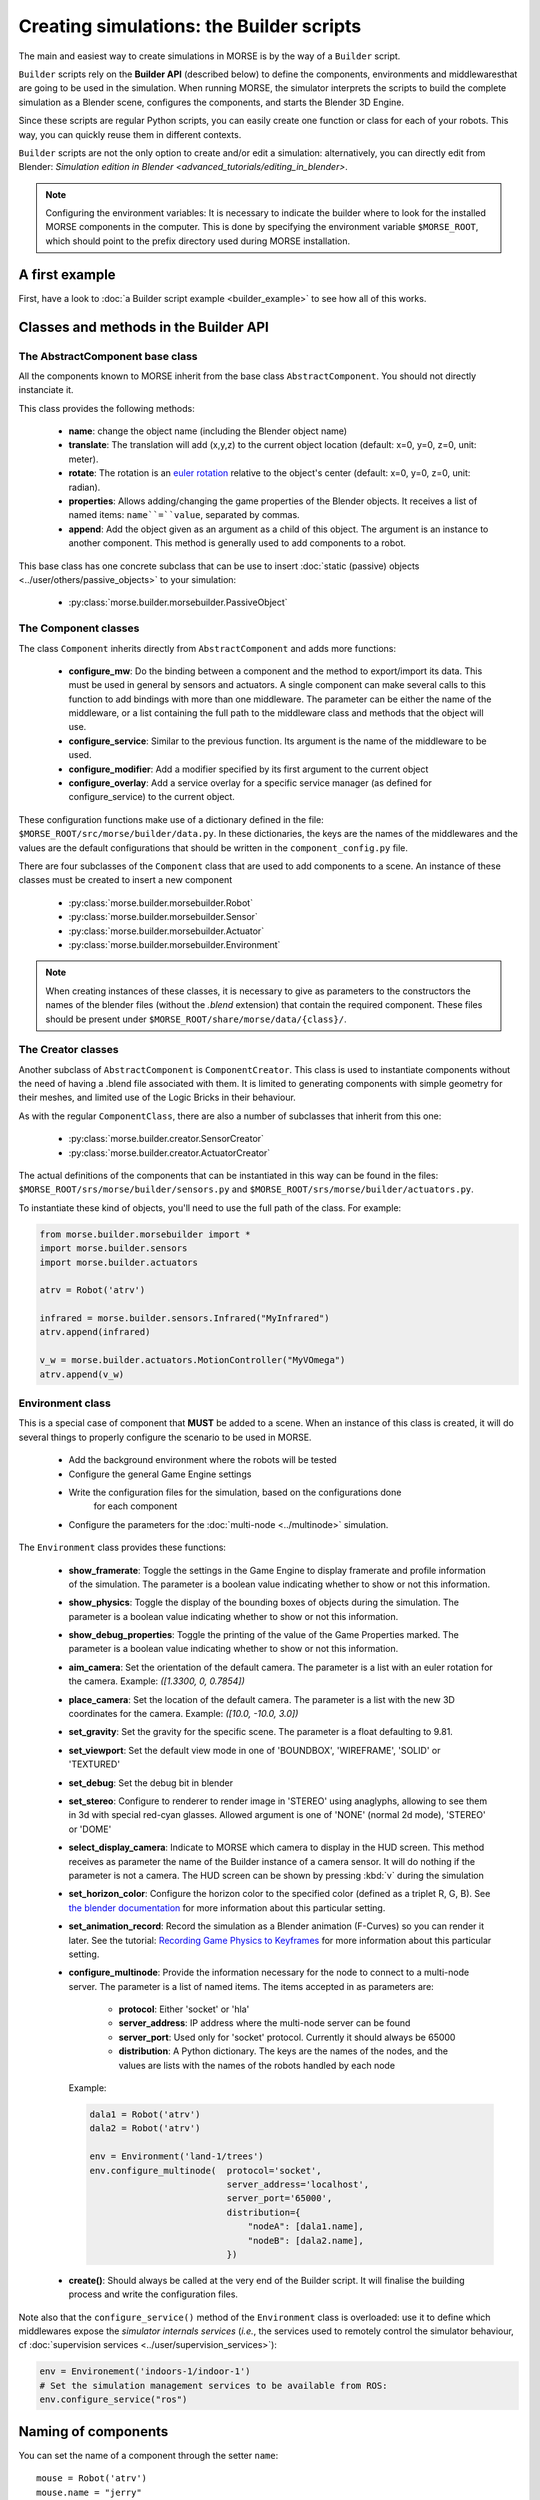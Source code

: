 Creating simulations: the Builder scripts
=========================================

The main and easiest way to create simulations in MORSE is by the way of a
``Builder`` script.

``Builder`` scripts rely on the **Builder API** (described below) to define the
components, environments and middlewaresthat are going to be used in the
simulation. When running MORSE, the simulator interprets the scripts to build
the complete simulation as a Blender scene, configures the components, and starts
the Blender 3D Engine.

Since these scripts are regular Python scripts, you can easily create one
function or class for each of your robots. This way, you can quickly reuse them
in different contexts.

``Builder`` scripts are not the only option to create and/or edit a simulation:
alternatively, you can directly edit from Blender: `Simulation edition in
Blender <advanced_tutorials/editing_in_blender>`.

.. note:: Configuring the environment variables:
    It is necessary to indicate the builder where to look for the installed MORSE
    components in the computer. This is done by specifying the environment variable
    ``$MORSE_ROOT``, which should point to the prefix directory used during
    MORSE installation.

A first example
---------------

First, have a look to :doc:`a Builder script example <builder_example>` to
see how all of this works.

Classes and methods in the Builder API
--------------------------------------

The AbstractComponent base class
++++++++++++++++++++++++++++++++

All the components known to MORSE inherit from the base class
``AbstractComponent``. You should not directly instanciate it.

This class provides the following methods:

 * **name**: change the object name (including the Blender object name)
 * **translate**: The translation will add (x,y,z) to the current object
   location (default: x=0, y=0, z=0, unit: meter).
 * **rotate**: The rotation is an `euler rotation
   <http://www.blender.org/documentation/blender_python_api_2_62_release/bpy.types.Object.html#bpy.types.Object.rotation_euler>`_
   relative to the object's center (default: x=0, y=0, z=0, unit: radian).
 * **properties**: Allows adding/changing the game properties of the Blender
   objects. It receives a list of named items: ``name``=``value``, separated by
   commas.
 * **append**: Add the object given as an argument as a child of this object.
   The argument is an instance to another component. This method is generally
   used to add components to a robot.

This base class has one concrete subclass that can be use to insert :doc:`static
(passive) objects <../user/others/passive_objects>` to your simulation:

 * :py:class:`morse.builder.morsebuilder.PassiveObject`

The Component classes
+++++++++++++++++++++

The class ``Component`` inherits directly from ``AbstractComponent`` and adds
more functions:

 * **configure_mw**: Do the binding between a component and the method to
   export/import its data. This must be used in general by sensors and
   actuators. A single component can make several calls to this function to add
   bindings with more than one middleware. The parameter can be either the name
   of the middleware, or a list containing the full path to the middleware
   class and methods that the object will use.
 * **configure_service**: Similar to the previous function. Its argument is the
   name of the middleware to be used.
 * **configure_modifier**: Add a modifier specified by its first argument to
   the current object
 * **configure_overlay**: Add a service overlay for a specific service manager
   (as defined for configure_service) to the current object.

These configuration functions make use of a dictionary defined in the file:
``$MORSE_ROOT/src/morse/builder/data.py``. In these dictionaries, the keys are
the names of the middlewares and the values are the default configurations that
should be written in the ``component_config.py`` file.

There are four subclasses of the ``Component`` class that are used to add
components to a scene.  An instance of these classes must be created to insert
a new component

 * :py:class:`morse.builder.morsebuilder.Robot`
 * :py:class:`morse.builder.morsebuilder.Sensor`
 * :py:class:`morse.builder.morsebuilder.Actuator`
 * :py:class:`morse.builder.morsebuilder.Environment`

.. note::
   When creating instances of these classes, it is necessary to give as
   parameters to the constructors the names of the blender files (without the
   *.blend* extension) that contain the required component. These files should
   be present under ``$MORSE_ROOT/share/morse/data/{class}/``.


The Creator classes
+++++++++++++++++++

Another subclass of ``AbstractComponent`` is ``ComponentCreator``. This class
is used to instantiate components without the need of having a .blend file
associated with them. It is limited to generating components with simple
geometry for their meshes, and limited use of the Logic Bricks in their
behaviour.

As with the regular ``ComponentClass``, there are also a number of subclasses
that inherit from this one:

 * :py:class:`morse.builder.creator.SensorCreator`
 * :py:class:`morse.builder.creator.ActuatorCreator`

The actual definitions of the components that can be instantiated in this way
can be found in the files:
``$MORSE_ROOT/srs/morse/builder/sensors.py`` and
``$MORSE_ROOT/srs/morse/builder/actuators.py``.

To instantiate these kind of objects, you'll need to use the full path of the
class. For example:

.. code-block:: python

  from morse.builder.morsebuilder import *
  import morse.builder.sensors
  import morse.builder.actuators

  atrv = Robot('atrv')

  infrared = morse.builder.sensors.Infrared("MyInfrared")
  atrv.append(infrared)

  v_w = morse.builder.actuators.MotionController("MyVOmega")
  atrv.append(v_w)


Environment class
+++++++++++++++++

This is a special case of component that **MUST** be added to a scene.
When an instance of this class is created, it will do several things to properly
configure the scenario to be used in MORSE.

 * Add the background environment where the robots will be tested
 * Configure the general Game Engine settings
 * Write the configuration files for the simulation, based on the configurations done
    for each component
 * Configure the parameters for the :doc:`multi-node <../multinode>` simulation.

The ``Environment`` class provides these functions:

 * **show_framerate**: Toggle the settings in the Game Engine to display
   framerate and profile information of the simulation. The parameter is a
   boolean value indicating whether to show or not this information.
 * **show_physics**: Toggle the display of the bounding boxes of objects during
   the simulation. The parameter is a boolean value indicating whether to show
   or not this information.
 * **show_debug_properties**: Toggle the printing of the value of the Game Properties
   marked. The parameter is a boolean value indicating whether to show or not
   this information.
 * **aim_camera**: Set the orientation of the default camera. The parameter is
   a list with an euler rotation for the camera. Example: *([1.3300, 0,
   0.7854])*
 * **place_camera**: Set the location of the default camera. The parameter is a
   list with the new 3D coordinates for the camera. Example: *([10.0, -10.0,
   3.0])*
 * **set_gravity**: Set the gravity for the specific scene. The parameter is a
   float defaulting to 9.81.
 * **set_viewport**: Set the default view mode in one of 'BOUNDBOX',
   'WIREFRAME', 'SOLID' or 'TEXTURED'
 * **set_debug**: Set the debug bit in blender
 * **set_stereo**: Configure to renderer to render image in 'STEREO' using
   anaglyphs, allowing to see them in 3d with special red-cyan glasses.
   Allowed argument is one of 'NONE' (normal 2d mode), 'STEREO' or 'DOME'
 * **select_display_camera**: Indicate to MORSE which camera to display in the
   HUD screen. This method receives as parameter the name of the Builder instance
   of a camera sensor. It will do nothing if the parameter is not a camera.
   The HUD screen can be shown by pressing :kbd:`v` during the simulation
 * **set_horizon_color**: Configure the horizon color to the specified color
   (defined as a triplet R, G, B). See `the blender documentation
   <http://wiki.blender.org/index.php/Doc:2.6/Manual/World/Background>`_ for more
   information about this particular setting.
 * **set_animation_record**: Record the simulation as a Blender animation
   (F-Curves) so you can render it later. See the tutorial: `Recording Game
   Physics to Keyframes <http://cgcookie.com/blender/2011/05/10/tip-recording-game-physics-to-keyframes/>`_
   for more information about this particular setting.
 * **configure_multinode**: Provide the information necessary for the node to
   connect to a multi-node server. The parameter is a list of named items.
   The items accepted in as parameters are:

    * **protocol**: Either 'socket' or 'hla'
    * **server_address**: IP address where the multi-node server can be found
    * **server_port**: Used only for 'socket' protocol. Currently it should always be 65000
    * **distribution**: A Python dictionary. The keys are the names of the
      nodes, and the values are lists with the names of the robots handled by
      each node

   Example:

   .. code-block:: python

        dala1 = Robot('atrv')
        dala2 = Robot('atrv')

        env = Environment('land-1/trees')
        env.configure_multinode(  protocol='socket',
                                  server_address='localhost',
                                  server_port='65000',
                                  distribution={
                                      "nodeA": [dala1.name],
                                      "nodeB": [dala2.name],
                                  })


 * **create()**: Should always be called at the very end of the Builder script.
   It will finalise the building process and write the configuration files.

Note also that the ``configure_service()`` method of the ``Environment`` class
is overloaded: use it to define which middlewares expose the *simulator
internals services* (*i.e.*, the services used to remotely control the
simulator behaviour, cf :doc:`supervision services
<../user/supervision_services>`):

.. code-block:: python

    env = Environement('indoors-1/indoor-1')
    # Set the simulation management services to be available from ROS:
    env.configure_service("ros")


Naming of components
--------------------

You can set the name of a component through the setter ``name``::

    mouse = Robot('atrv')
    mouse.name = "jerry"


If you do not explicitely set the name of your components, ``Builder``
scripts rename automatically your components (which includes the Blender
objects representing your components) based on **the name of the variable used
in your Builder script**.

In all cases, the components names are automatically **prefixed with their
parents**, to prevent name collision.

Let take an example. Consider this script, with two robots::

    tom = Robot('atrv')
    lefteye = Sensor('camera')
    ptu = Actuator('ptu')
    righteye = Sensor('camera')
    righteye.name = "blindeye"
    
    tom.append(lefteye)
    ptu.append(righteye)
    tom.append(ptu)
    
    mouse = Robot('atrv')
    mouse.name = "jerry"
    cam = Sensor('camera')
    jerry.append(cam)

If you open it in MORSE for edition (with ``morse edit``) and you look at the
outliner, you see that the hierarchy of objects looks like that:

.. code-block:: none
    
    tom
     |-> tom.lefteye
     |-> tom.ptu
        |-> tom.ptu.blindeye
    jerry
     |-> jerry.cam

``tom`` comes from the variable name, whereas ``jerry`` was manually set.

.. note::

    Automatic renaming only works for components *visible* from your
    script (*ie*, a component declared in a function or class, which is not
    assigned to a variable that belongs to you ``Builder`` script, will not be
    renamed) or components that were appended to a component which is visible.

.. note::
    
    If name collisions occur anyway, Blender automatically adds an
    incremental suffix like ``.001``, ``.002``, etc.

Detailed explanations of class functions
----------------------------------------

Component properties
++++++++++++++++++++

You can modify the game-properties of any components within Python
(or even add new properties). The documentation for each component
lists the game properties it uses, their type and how they affect
the functioning of the component.

For example, to change the resolution of the images captured by a
video camera sensor, modify its properties like this:

.. code-block:: python

    camera = Sensor('video_camera')
    camera.properties(cam_width = 128, cam_height = 128)


Middleware configuration
++++++++++++++++++++++++

The builder script also permits creating the required ``component_config.py``
for the scene according to the robot and components being inserted. This is
done automatically so that the user does not need to modify said script by
hand.

The middleware controllers required by the configuration will be automatically
added to the scene when the builder script is parsed.

In order to set a component-middleware-method, we have two options, the first
one is simple for the user, but requires some pre-configuration (a dictionary
defined in the file ``src/morse/builder/data.py``). The argument of the 'configure_mw'
method is a string with the name of the middleware.

.. code-block:: python

    motion.configure_mw('ros')
    motion.configure_mw('yarp')

cf. ``morse.builder.data.MORSE_MIDDLEWARE_DICT``

More than one middleware can be configured for the same component, by using
several calls to the component.configure_mw method.

The second one is a bit less simple for the end-user.
It consists of including the description of the middleware binding just as it
would be done by hand in the ``component_config.py`` script:

.. code-block:: python

    motion.configure_mw(['morse.middleware.ros_mw.ROSClass', 'read_twist', 'morse/middleware/ros/read_vw_twist'])

cf. :doc:`hooks <../user/hooks>` and the tutorial on :doc:`manually building a scene
<../user/advanced_tutorials/editing_in_blender>` (in particular the section configuring middleware) for details.



